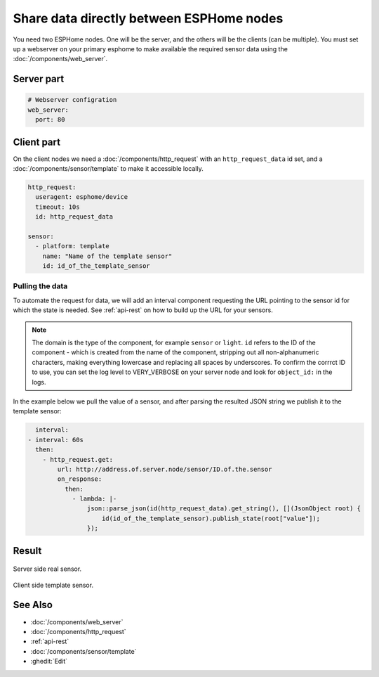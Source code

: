 Share data directly between ESPHome nodes
=========================================
You need two ESPHome nodes. One will be the server, and the others will be the clients (can be multiple). You must set up a webserver on your primary esphome to make available the required sensor data using the  :doc:`/components/web_server`.

Server part
-----------

.. code-block:: yaml

    # Webserver configration
    web_server:
      port: 80
  
Client part
-----------

On the client nodes we need a :doc:`/components/http_request` with an ``http_request_data`` id set, and a :doc:`/components/sensor/template` to make it accessible locally.

.. code-block:: yaml

    http_request:
      useragent: esphome/device
      timeout: 10s
      id: http_request_data

    sensor:
      - platform: template
        name: "Name of the template sensor"
        id: id_of_the_template_sensor


Pulling the data
****************

To automate the request for data, we will add an interval component requesting the URL pointing to the sensor id for which the state is needed. See :ref:`api-rest` on how to build up the URL for your sensors.

.. note::

    The domain is the type of the component, for example ``sensor`` or ``light``. ``id`` refers to the ID of the component - which is created from the name of the component, stripping out all non-alphanumeric characters, making everything lowercase and replacing all spaces by underscores. To confirm the corrrct ID to use, you can set the log level to VERY_VERBOSE on your server node and look for ``object_id:`` in the logs.

In the example below we pull the value of a sensor, and after parsing the resulted JSON string we publish it to the template sensor:

.. code-block:: yaml

    interval:
  - interval: 60s
    then:
      - http_request.get: 
          url: http://address.of.server.node/sensor/ID.of.the.sensor
          on_response:
            then:
              - lambda: |-
                  json::parse_json(id(http_request_data).get_string(), [](JsonObject root) {
                      id(id_of_the_template_sensor).publish_state(root["value"]);
                  });

                 
Result
------

.. figure:: images/server.png
    :align: center
    :width: 90.0%

Server side real sensor.


.. figure:: images/clients.png
    :align: center
    :width: 90.0%

Client side template sensor.


See Also
--------

- :doc:`/components/web_server`
- :doc:`/components/http_request`
- :ref:`api-rest`
- :doc:`/components/sensor/template`
- :ghedit:`Edit`
